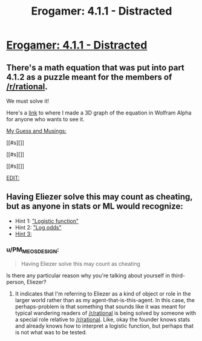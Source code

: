 #+TITLE: Erogamer: 4.1.1 - Distracted

* [[https://forum.questionablequesting.com/threads/the-erogamer-original.5465/page-43#post-1381763][Erogamer: 4.1.1 - Distracted]]
:PROPERTIES:
:Author: xamueljones
:Score: 12
:DateUnix: 1501872747.0
:DateShort: 2017-Aug-04
:END:

** There's a math equation that was put into part 4.1.2 as a puzzle meant for the members of [[/r/rational]].

We must solve it!

Here's a [[https://www.wolframalpha.com/input/?i=graph+1+-+(1%2F(1%2B+(e%5E(ln(X%2F(1-X))+%2B+((2Y)%2F(pi%2Be))+))))][link]] to where I made a 3D graph of the equation in Wolfram Alpha for anyone who wants to see it.

[[#s][My Guess and Musings:]]

[[#s][]]

[[#s][]]

[[#s][]]

[[#s][EDIT:]]
:PROPERTIES:
:Author: xamueljones
:Score: 8
:DateUnix: 1501873468.0
:DateShort: 2017-Aug-04
:END:


** Having Eliezer solve this may count as cheating, but as anyone in stats or ML would recognize:

- Hint 1: [[https://en.wikipedia.org/wiki/Logistic_function]["Logistic function"]]
- Hint 2: [[https://arbital.com/p/bayes_log_odds]["Log odds"]]
- [[#s][Hint 3:]]
:PROPERTIES:
:Author: EliezerYudkowsky
:Score: 8
:DateUnix: 1501908380.0
:DateShort: 2017-Aug-05
:END:

*** u/PM_ME_OS_DESIGN:
#+begin_quote
  Having Eliezer solve this may count as cheating
#+end_quote

Is there any particular reason why you're talking about yourself in third-person, Eliezer?
:PROPERTIES:
:Author: PM_ME_OS_DESIGN
:Score: 5
:DateUnix: 1502083808.0
:DateShort: 2017-Aug-07
:END:

**** It indicates that I'm referring to Eliezer as a kind of object or role in the larger world rather than as my agent-that-is-this-agent. In this case, the perhaps-problem is that something that sounds like it was meant for typical wandering readers of [[/r/rational]] is being solved by someone with a special role relative to [[/r/rational]]. Like, okay the founder knows stats and already knows how to interpret a logistic function, but perhaps that is not what was to be tested.
:PROPERTIES:
:Author: EliezerYudkowsky
:Score: 4
:DateUnix: 1502101462.0
:DateShort: 2017-Aug-07
:END:
